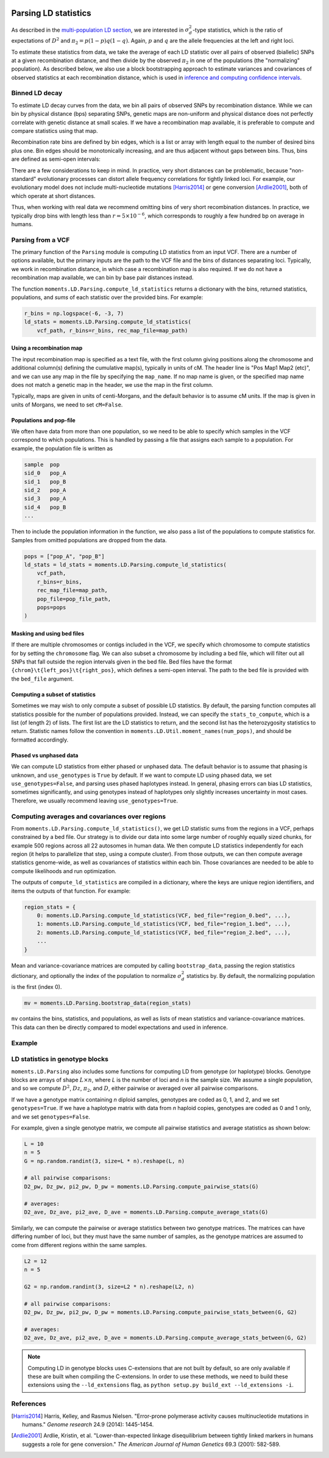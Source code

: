  .. _sec_ld_parsing:

=====================
Parsing LD statistics
=====================

As described in the `multi-population LD section <sec_ld>`_, we are interested
in :math:`\sigma_d^2`-type statistics, which is the ratio of expectations of
:math:`D^2` and :math:`\pi_2 = p(1-p)q(1-q)`. Again, :math:`p` and :math:`q`
are the allele frequencies at the left and right loci.

To estimate these statistics from data, we take the average of each LD statistic
over all pairs of observed (biallelic) SNPs at a given recombination distance,
and then divide by the observed :math:`\pi_2` in one of the populations (the
"normalizing" population). As described below, we also use a block bootstrapping
approach to estimate variances and covariances of observed statistics at each
recombination distance, which is used in
`inference and computing confidence intervals <sec_ld_inference>`_.

***************
Binned LD decay
***************

To estimate LD decay curves from the data, we bin all pairs of observed SNPs by
recombination distance. While we can bin by physical distance (bps) separating
SNPs, genetic maps are non-uniform and physical distance does not perfectly
correlate with genetic distance at small scales. If we have a recombination map
available, it is preferable to compute and compare statistics using that map.

Recombination rate bins are defined by bin edges, which is a list or array with
length equal to the number of desired bins plus one. Bin edges should be
monotonically increasing, and are thus adjacent without gaps between bins. Thus,
bins are defined as semi-open intervals:

.. jupyter-execute::

    import moments.LD
    import numpy as np

    bin_edges = np.array([0, 1e-6, 1e-5, 1e-4])
    print("Bins:")
    for b_l, b_r in zip(bin_edges[:-1], bin_edges[1:]):
        print(f"[{b_l}, {b_r})")

There are a few considerations to keep in mind. In practice, very short distances
can be problematic, because "non-standard" evolutionary processes can distort
allele frequency correlations for tightly linked loci. For example, our evolutionary
model does not include multi-nucleotide mutations [Harris2014]_ or gene conversion
[Ardlie2001]_, both of which operate at short distances.

Thus, when working with real data we recommend omitting bins of very short
recombination distances. In practice, we typically drop bins with length less
than :math:`r=5\times 10^{-6}`, which corresponds to roughly a few hundred bp on
average in humans.

******************
Parsing from a VCF
******************

The primary function of the ``Parsing`` module is computing LD statistics from an
input VCF. There are a number of options available, but the primary inputs are
the path to the VCF file and the bins of distances separating loci. Typically, we
work in recombination distance, in which case a recombination map is also required.
If we do not have a recombination map available, we can bin by base pair distances
instead.

The function ``moments.LD.Parsing.compute_ld_statistics`` returns a dictionary with
the bins, returned statistics, populations, and `sums` of each statistic over the
provided bins. For example:

.. code-block:: python

    r_bins = np.logspace(-6, -3, 7)
    ld_stats = moments.LD.Parsing.compute_ld_statistics(
        vcf_path, r_bins=r_bins, rec_map_file=map_path)

Using a recombination map
-------------------------

The input recombination map is specified as a text file, with the first column giving
positions along the chromosome and additional column(s) defining the cumulative map(s),
typically in units of cM. The header line is "Pos Map1 Map2 (etc)", and we can use
any map in the file by specifying the ``map_name``. If no map name is given, or the
specified map name does not match a genetic map in the header, we use the map in the
first column.

Typically, maps are given in units of centi-Morgans, and the default behavior is to
assume cM units. If the map is given in units of Morgans, we need to set ``cM=False``.

Populations and pop-file
------------------------

We often have data from more than one population, so we need to be able to specify
which samples in the VCF correspond to which populations. This is handled by passing
a file that assigns each sample to a population. For example, the population file is
written as

.. code-block::

    sample  pop
    sid_0   pop_A
    sid_1   pop_B
    sid_2   pop_A
    sid_3   pop_A
    sid_4   pop_B
    ...

Then to include the population information in the function, we also pass a list
of the populations to compute statistics for. Samples from omitted populations
are dropped from the data.

.. code-block:: python

    pops = ["pop_A", "pop_B"]
    ld_stats = ld_stats = moments.LD.Parsing.compute_ld_statistics(
        vcf_path,
        r_bins=r_bins,
        rec_map_file=map_path,
        pop_file=pop_file_path,
        pops=pops
    )

Masking and using bed files
---------------------------

If there are multiple chromosomes or contigs included in the VCF, we specify
which chromosome to compute statistics for by setting the ``chromosome`` flag.
We can also subset a chromosome by including a bed file, which will filter out
all SNPs that fall outside the region intervals given in the bed file. Bed files
have the format ``{chrom}\t{left_pos}\t{right_pos}``, which defines a semi-open
interval. The path to the bed file is provided with the ``bed_file`` argument.

Computing a subset of statistics
--------------------------------

Sometimes we may wish to only compute a subset of possible LD statistics. By
default, the parsing function computes all statistics possible for the number
of populations provided. Instead, we can specify the ``stats_to_compute``, which
is a list (of length 2) of lists. The first list are the LD statistics to return,
and the second list has the heterozygosity statistics to return. Statistic names
follow the convention in ``moments.LD.Util.moment_names(num_pops)``, and should
be formatted accordingly.

Phased vs unphased data
-----------------------

We can compute LD statistics from either phased or unphased data. The default
behavior is to assume that phasing is unknown, and ``use_genotypes`` is
``True`` by default. If we want to compute LD using phased data, we set
``use_genotypes=False``, and parsing uses phased haplotypes instead. In
general, phasing errors can bias LD statistics, sometimes significantly, and
using genotypes instead of haplotypes only slightly increases uncertainty in
most cases. Therefore, we usually recommend leaving ``use_genotypes=True``.

***********************************************
Computing averages and covariances over regions
***********************************************

From ``moments.LD.Parsing.compute_ld_statistics()``, we get LD statistic sums
from the regions in a VCF, perhaps constrained by a bed file. Our strategy is
to divide our data into some large number of roughly equally sized chunks, for
example 500 regions across all 22 autosomes in human data. We then compute LD
statistics independently for each region (it helps to parallelize that step,
using a compute cluster). From those outputs, we can then compute average
statistics genome-wide, as well as covariances of statistics within each bin.
Those covariances are needed to be able to compute likelihoods and run
optimization.

The outputs of ``compute_ld_statistics`` are compiled in a dictionary, where
the keys are unique region identifiers, and items the outputs of that function.
For example:

.. code-block:: python

    region_stats = {
        0: moments.LD.Parsing.compute_ld_statistics(VCF, bed_file="region_0.bed", ...),
        1: moments.LD.Parsing.compute_ld_statistics(VCF, bed_file="region_1.bed", ...),
        2: moments.LD.Parsing.compute_ld_statistics(VCF, bed_file="region_2.bed", ...),
        ...
    }

Mean and variance-covariance matrices are computed by calling
``bootstrap_data``, passing the region statistics dictionary, and optionally
the index of the population to normalize :math:`\sigma_d^2` statistics by. By
default, the normalizing population is the first (index 0).

.. code-block:: python

    mv = moments.LD.Parsing.bootstrap_data(region_stats)

``mv`` contains the bins, statistics, and populations, as well as lists of mean
statistics and variance-covariance matrices. This data can then be directly
compared to model expectations and used in inference.

*******
Example
*******

.. todo::

    Some simulated data from msprime replicates, for two populations, dumped to VCF,
    and then parsed.


.. todo::
    Also show how bootstrapping is used to compute the variance-covariance matrix,
    which is required for inference.

********************************
LD statistics in genotype blocks
********************************

``moments.LD.Parsing`` also includes some functions for computing LD from
genotype (or haplotype) blocks. Genotype blocks are arrays of shape
:math:`L\times n`, where *L* is the number of loci and *n* is the sample size.
We assume a single population, and so we compute :math:`D^2`, :math:`Dz`,
:math:`\pi_2`, and :math:`D`, either pairwise or averaged over all pairwise
comparisons.

If we have a genotype matrix containing *n* diploid samples, genotypes are
coded as 0, 1, and 2, and we set ``genotypes=True``. If we have a haplotype
matrix with data from *n* haploid copies, genotypes are coded as 0 and 1 only,
and we set ``genotypes=False``.

For example, given a single genotype matrix, we compute all pairwise statistics
and average statistics as shown below:

.. code-block:: python

    L = 10
    n = 5
    G = np.random.randint(3, size=L * n).reshape(L, n)

    # all pairwise comparisons:
    D2_pw, Dz_pw, pi2_pw, D_pw = moments.LD.Parsing.compute_pairwise_stats(G)

    # averages:
    D2_ave, Dz_ave, pi2_ave, D_ave = moments.LD.Parsing.compute_average_stats(G)

Similarly, we can compute the pairwise or average statistics between two
genotype matrices. The matrices can have differing number of loci, but they
must have the same number of samples, as the genotype matrices are assumed to
come from different regions within the same samples.

.. code-block:: python

    L2 = 12
    n = 5
    
    G2 = np.random.randint(3, size=L2 * n).reshape(L2, n)

    # all pairwise comparisons:
    D2_pw, Dz_pw, pi2_pw, D_pw = moments.LD.Parsing.compute_pairwise_stats_between(G, G2)

    # averages:
    D2_ave, Dz_ave, pi2_ave, D_ave = moments.LD.Parsing.compute_average_stats_between(G, G2)

.. note::

    Computing LD in genotype blocks uses C-extensions that are not built by
    default, so are only available if these are built when compiling the
    C-extensions. In order to use these methods, we need to build these
    extensions using the ``--ld_extensions`` flag, as ``python setup.py
    build_ext --ld_extensions -i``.

**********
References
**********

.. [Harris2014]
    Harris, Kelley, and Rasmus Nielsen. "Error-prone polymerase activity causes
    multinucleotide mutations in humans." *Genome research* 24.9 (2014): 1445-1454.

.. [Ardlie2001]
    Ardlie, Kristin, et al. "Lower-than-expected linkage disequilibrium between
    tightly linked markers in humans suggests a role for gene conversion."
    *The American Journal of Human Genetics* 69.3 (2001): 582-589.
